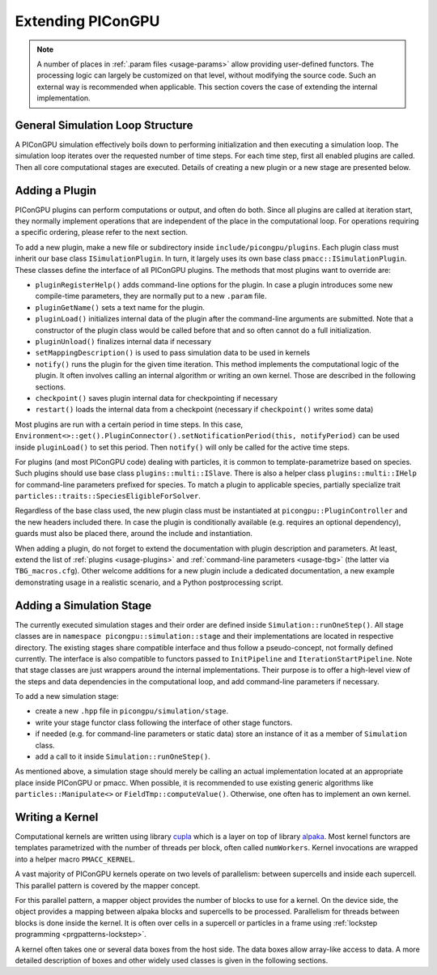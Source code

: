 .. _development-extending:

Extending PIConGPU
==================

.. sectionauthor:: Sergei Bastrakov

.. note::

   A number of places in :ref:`.param files <usage-params>` allow providing user-defined functors.
   The processing logic can largely be customized on that level, without modifying the source code.
   Such an external way is recommended when applicable.
   This section covers the case of extending the internal implementation.

General Simulation Loop Structure
---------------------------------

A PIConGPU simulation effectively boils down to performing initialization and then executing a simulation loop.
The simulation loop iterates over the requested number of time steps.
For each time step, first all enabled plugins are called.
Then all core computational stages are executed.
Details of creating a new plugin or a new stage are presented below.

Adding a Plugin
---------------

PIConGPU plugins can perform computations or output, and often do both.
Since all plugins are called at iteration start, they normally implement operations that are independent of the place in the computational loop.
For operations requiring a specific ordering, please refer to the next section.

To add a new plugin, make a new file or subdirectory inside ``include/picongpu/plugins``.
Each plugin class must inherit our base class ``ISimulationPlugin``.
In turn, it largely uses its own base class ``pmacc::ISimulationPlugin``.
These classes define the interface of all PIConGPU plugins.
The methods that most plugins want to override are:

* ``pluginRegisterHelp()`` adds command-line options for the plugin. In case a plugin introduces some new compile-time parameters, they are normally put to a new ``.param`` file.
* ``pluginGetName()`` sets a text name for the plugin.
* ``pluginLoad()`` initializes internal data of the plugin after the command-line arguments are submitted. Note that a constructor of the plugin class would be called before that and so often cannot do a full initialization.
* ``pluginUnload()`` finalizes internal data if necessary
* ``setMappingDescription()`` is used to pass simulation data to be used in kernels
* ``notify()`` runs the plugin for the given time iteration. This method implements the computational logic of the plugin. It often involves calling an internal algorithm or writing an own kernel. Those are described in the following sections.
* ``checkpoint()`` saves plugin internal data for checkpointing if necessary
* ``restart()`` loads the internal data from a checkpoint (necessary if ``checkpoint()`` writes some data)

Most plugins are run with a certain period in time steps.
In this case, ``Environment<>::get().PluginConnector().setNotificationPeriod(this, notifyPeriod)`` can be used inside ``pluginLoad()`` to set this period.
Then ``notify()`` will only be called for the active time steps.

For plugins (and most PIConGPU code) dealing with particles, it is common to template-parametrize based on species.
Such plugins should use base class ``plugins::multi::ISlave``.
There is also a helper class ``plugins::multi::IHelp`` for command-line parameters prefixed for species.
To match a plugin to applicable species, partially specialize trait ``particles::traits::SpeciesEligibleForSolver``.

Regardless of the base class used, the new plugin class must be instantiated at ``picongpu::PluginController`` and the new headers included there.
In case the plugin is conditionally available (e.g. requires an optional dependency), guards must also be placed there, around the include and instantiation.

When adding a plugin, do not forget to extend the documentation with plugin description and parameters.
At least, extend the list of :ref:`plugins <usage-plugins>` and :ref:`command-line parameters <usage-tbg>` (the latter via ``TBG_macros.cfg``).
Other welcome additions for a new plugin include a dedicated documentation, a new example demonstrating usage in a realistic scenario, and a Python postprocessing script.

Adding a Simulation Stage
-------------------------

The currently executed simulation stages and their order are defined inside ``Simulation::runOneStep()``.
All stage classes are in ``namespace picongpu::simulation::stage`` and their implementations are located in respective directory.
The existing stages share compatible interface and thus follow a pseudo-concept, not formally defined currently.
The interface is also compatible to functors passed to ``InitPipeline`` and ``IterationStartPipeline``.
Note that stage classes are just wrappers around the internal implementations.
Their purpose is to offer a high-level view of the steps and data dependencies in the computational loop, and add command-line parameters if necessary.

To add a new simulation stage:

* create a new ``.hpp`` file in ``picongpu/simulation/stage``.
* write your stage functor class following the interface of other stage functors.
* if needed (e.g. for command-line parameters or static data) store an instance of it as a member of ``Simulation`` class. 
* add a call to it inside ``Simulation::runOneStep()``.

As mentioned above, a simulation stage should merely be calling an actual implementation located at an appropriate place inside PIConGPU or pmacc.
When possible, it is recommended to use existing generic algorithms like ``particles::Manipulate<>`` or ``FieldTmp::computeValue()``.
Otherwise, one often has to implement an own kernel.

Writing a Kernel
----------------

Computational kernels are written using library `cupla <https://github.com/alpaka-group/cupla>`_ which is a layer on top of library `alpaka <https://github.com/alpaka-group/alpaka>`_.
Most kernel functors are templates parametrized with the number of threads per block, often called ``numWorkers``.
Kernel invocations are wrapped into a helper macro ``PMACC_KERNEL``.

A vast majority of PIConGPU kernels operate on two levels of parallelism: between supercells and inside each supercell.
This parallel pattern is covered by the mapper concept.

.. doxygenclass:: pmacc::MapperConcept
   :project: PIConGPU

For this parallel pattern, a mapper object provides the number of blocks to use for a kernel.
On the device side, the object provides a mapping between alpaka blocks and supercells to be processed.
Parallelism for threads between blocks is done inside the kernel.
It is often over cells in a supercell or particles in a frame using :ref:`lockstep programming <prgpatterns-lockstep>`.

A kernel often takes one or several data boxes from the host side.
The data boxes allow array-like access to data.
A more detailed description of boxes and other widely used classes is given in the following sections.
